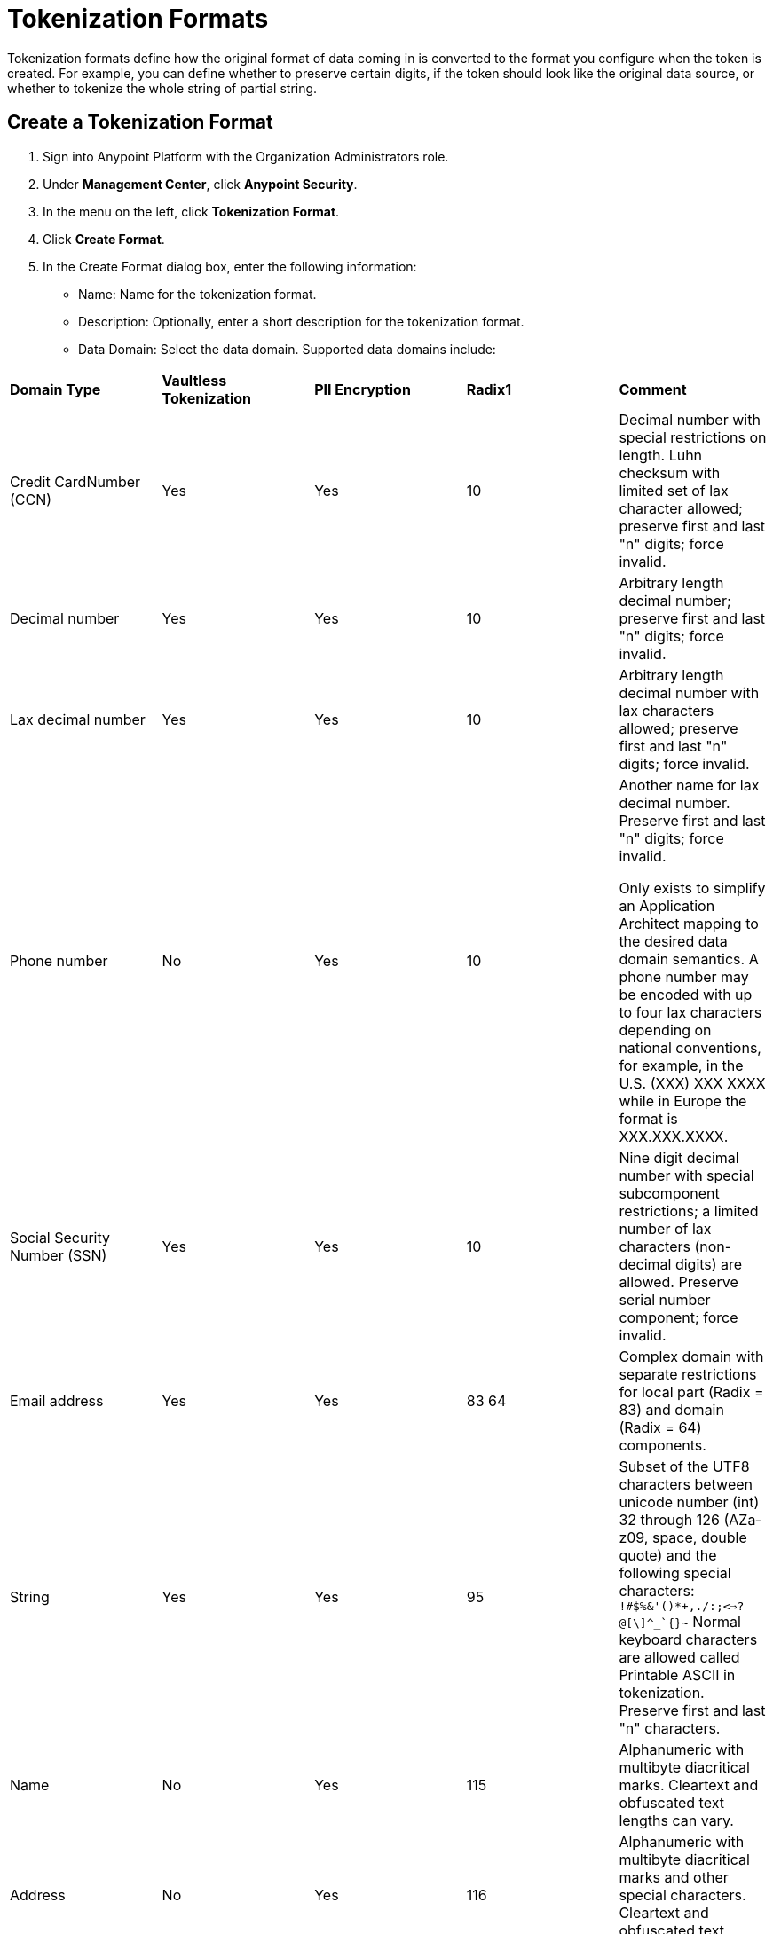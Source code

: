 = Tokenization Formats

Tokenization formats define how the original format of data coming in is converted to the format you configure when the token is created.  For example, you can define whether to preserve certain digits, if the token should look like the original data source, or whether to tokenize the whole string of partial string.

== Create a Tokenization Format

. Sign into Anypoint Platform with the Organization Administrators role.
. Under *Management Center*, click *Anypoint Security*.
. In the menu on the left, click *Tokenization Format*.
. Click *Create Format*.
. In the Create Format dialog box, enter the following information: +
* Name: Name for the tokenization format.
* Description: Optionally, enter a short description for the tokenization format.
* Data Domain: Select the data domain. Supported data domains include: +
|===
|*Domain
Type* |*Vaultless
Tokenization* |*PII
Encryption* |*Radix1* |*Comment*

|Credit CardNumber (CCN)| Yes | Yes | 10 |Decimal number with special restrictions on length. Luhn checksum with limited set of lax character allowed; preserve first and last "n" digits; force invalid.
|Decimal number | Yes | Yes | 10 |Arbitrary length decimal number; preserve first and last "n" digits; force invalid.
|Lax decimal number | Yes | Yes | 10 | Arbitrary length decimal number with lax characters allowed; preserve first and last "n" digits; force invalid.
|Phone number | No | Yes | 10 | Another name for lax decimal number. Preserve first and last "n" digits; force invalid.

Only exists to simplify an Application Architect mapping to the desired data domain semantics. A phone number may be encoded with up to four lax characters depending on national conventions, for example, in the U.S. (XXX) XXX­ XXXX while in Europe the format is XXX.XXX.XXXX.
| Social Security Number (SSN) | Yes | Yes | 10 | Nine­ digit decimal number with special sub­component restrictions; a limited number of lax characters (non­-decimal digits) are allowed. Preserve serial number component; force invalid.
| Email address | Yes | Yes | 83
64 | Complex domain with separate restrictions for local­ part (Radix = 83) and domain (Radix = 64) components.
| String | Yes | Yes | 95 | Subset of the UTF­8 characters between unicode number (int) 32 through 126 (A­Za­ z0­9, space, double quote) and the following special characters: ``!#$%&'()*+,­./:;<=>?@[\]^_`{}~`` Normal keyboard characters are allowed called Printable ASCII in tokenization. Preserve first and last "n" characters.
| Name | No | Yes | 115 | Alphanumeric with multi­byte diacritical marks. Clear­text and obfuscated ­text lengths can vary.
| Address | No | Yes | 116 | Alphanumeric with multi­byte diacritical marks and other special characters. Clear­text and obfuscated­ text lengths can vary.
| Lax alphanumeric | Yes | Yes | 62 | Uppercase Latin, lowercase Latin, and decimal characters obfuscated but with lax characters allowed; preserve first and last "n" characters.
|Lax uppercase | No | Yes | 26 | Uppercase Latin characters obfuscated with lax characters allowed.
|Lax lowercase | No | Yes | 26 | Lowercase Latin characters obfuscated with lax characters allowed.
|Lax upper, lowercase and decimal preserving | Yes | Yes |26, 26, 10 |Uppercase Latin characters in the clear­text will remain uppercase Latin characters in the obfuscated­ text. Lowercase Latin characters in the clear­text will remain lowercase Latin in the obfuscated­ text. Decimal digits in the clear­text will remain decimal digits in the obfuscated­ text. All other characters will be handled as lax characters. Preserve first and last "n" characters.
|Lax uppercase and decimal preserving | Yes | No |26, 10 | Uppercase Latin characters in the clear­text will remain uppercase Latin characters in the obfuscated­ text. Decimal digits in the clear­text will remain decimal digits in the obfuscated­ text. All other characters will be handled as lax characters. Preserve first and last "n" characters.
|Lax lowercase and decimal preserving | Yes | No |26, 10 | Lowercase Latin characters in the clear­text remain lowercase Latin in the obfuscated­ text. Decimal digits in the clear­text remain decimal digits in the obfuscated­ text. All other characters are handled as lax characters. Preserve first and last "n" characters.
| Base64 with “=” padding | No | Yes | 65 | Cover base64 encoding character set and optional padding character.
| Hexadecimal number | No | Yes | 16 | Arbitrary length hexadecimal number. Only lowercase Latin af allowed.
|Octal number | No | Yes | 8 | Arbitrary length octal number.
| Binary number | No | Yes | 2 | Arbitrary length binary number.
|===

. When you select the data domain, configuration options appear. The options vary depending on the type of data domain you selected. +

|===
|Option |Description

|*Preserve characters* | Defines the number of characters from the original string to NOT tokenize. +

First: Enter a value for the number of beginning digits to preserve. For example, `4`.

Last: Enter a value for the number of last digits to preserve. For example, `4`. +

Using the example values of 4 for first and last respectively, means that the first four digits and last four digits of the original string are preserved, and everything in between will be tokenized.
|*Force token characters in illegal range* |For example, let's say that you have the PAN 1234567890123456 and you have set the Preserve characters option to preserve the last 4 digits and force an invalid 1 digit with an offset of 2 from left. The generated token would look similar to: 54D3210987653456.

A decimal digit will be mapped into the Latin alphabet character range.

[NOTE]
You are limited to two illegal characters because you really only need one to make the data invalid (such as adding a letter A to a social security number). Adding additional invalid characters results in reducing the data to tokenize.
|*Luhn digit test* |Use the Luhn checksum formula to validate the digits contained in the original data.
|*Maximum token length* |Enter a value for the maximum number of digits for the generated token.
|*Preserve serial number sub-component* |This option is for the social security data domain only.
|===


== Customize Credit Card Formats

You can use the built-in credit card formats, or customize them.

|===
|Field |Description

|Name |Name of the card customization.
|Start Prefix |Digits the card prefix starts with, for example `51`.
|End Prefix | Digits the card number prefix range ends with, for example, 55.

Using the example values of 51 for the start prefix and 55 for the end prefix means that cards beginning with 51 through 55 are valid.
|Check Digit | Check whether the card conforms to Luhn standard.
|No. of Digits |Total number of digits the card number should have.
|===

=== Add Custom Credit Card Formats

. Click *Credit Card Formats*.
. Click the plus sign *+*.
. In the *Add Credit Card Format* dialog, enter the information for the customized fields, then click *Done*.
. Click *Save* in the *Create Format* page.

=== Customize the Fields:

. Click *Credit Card Formats*.
. Select *Use custom credit card formats*.
. Click *Edit*.
. In the *Edit Credit Card Format* dialog, make your changes, then click *Done*.
. Click *Save* in the *Create Format* page.
